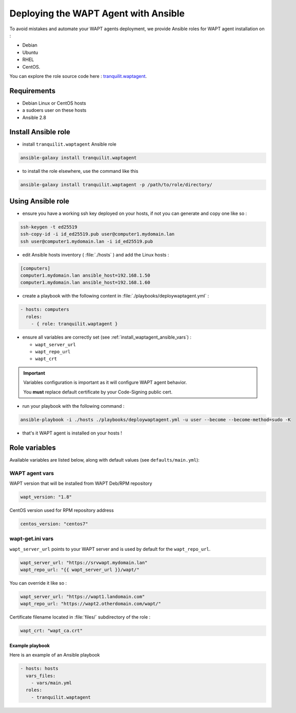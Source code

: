 .. Reminder for header structure:
   Niveau 1: ====================
   Niveau 2: --------------------
   Niveau 3: ++++++++++++++++++++
   Niveau 4: """"""""""""""""""""
   Niveau 5: ^^^^^^^^^^^^^^^^^^^^

.. meta::
  :description: Deploying the WAPT Agent on Linux
  :keywords: waptagent, linux, deployment, deploy, deploying, documentation, WAPT

.. _install_waptagent_ansible:

Deploying the WAPT Agent with Ansible
=====================================

To avoid mistakes and automate your WAPT agents deployment, we provide Ansible roles for WAPT agent installation on :

* Debian
* Ubuntu
* RHEL
* CentOS.

You can explore the role source code here : `tranquilit.waptagent <https://github.com/tranquilit/ansible.waptagent>`_.

Requirements
-----------------------

* Debian Linux or CentOS hosts
* a sudoers user on these hosts
* Ansible 2.8

Install Ansible role
-------------------------

* install ``tranquilit.waptagent`` Ansible role

.. code-block:: bash

  ansible-galaxy install tranquilit.waptagent


* to install the role elsewhere, use the command like this

.. code-block:: bash

  ansible-galaxy install tranquilit.waptagent -p /path/to/role/directory/


Using Ansible role
--------------------------

* ensure you have a working ssh key deployed on your hosts, if not you can generate and copy one like so :

.. code-block:: bash

    ssh-keygen -t ed25519
    ssh-copy-id -i id_ed25519.pub user@computer1.mydomain.lan
    ssh user@computer1.mydomain.lan -i id_ed25519.pub


* edit Ansible hosts inventory ( :file:`./hosts` ) and add the Linux hosts :

.. code-block:: ini

    [computers]
    computer1.mydomain.lan ansible_host=192.168.1.50
    computer1.mydomain.lan ansible_host=192.168.1.60


* create a playbook with the following content in :file:`./playbooks/deploywaptagent.yml` :

.. code-block:: yaml

    - hosts: computers
      roles:
        - { role: tranquilit.waptagent }

* ensure all variables are correctly set (see :ref:`install_waptagent_ansible_vars`) :

  * ``wapt_server_url``
  * ``wapt_repo_url``
  * ``wapt_crt``

.. important::

    Variables configuration is important as it will configure WAPT agent behavior.

    You **must** replace default certificate by your Code-Signing public cert.



* run your playbook with the following command :

.. code-block:: bash

    ansible-playbook -i ./hosts ./playbooks/deploywaptagent.yml -u user --become --become-method=sudo -K


* that's it WAPT agent is installed on your hosts !


Role variables
------------------------------

Available variables are listed below, along with default values (see ``defaults/main.yml``):

WAPT agent vars
++++++++++++++++++++++

WAPT version that will be installed from WAPT Deb/RPM repository

.. code-block:: yaml

    wapt_version: "1.8"

CentOS version used for RPM repository address

.. code-block:: yaml

    centos_version: "centos7"


.. _install_waptagent_ansible_vars:

wapt-get.ini vars
++++++++++++++++++++++++++++++++

``wapt_server_url`` points to your WAPT server and is used by default for the ``wapt_repo_url``.

.. code-block:: yaml

    wapt_server_url: "https://srvwapt.mydomain.lan"
    wapt_repo_url: "{{ wapt_server_url }}/wapt/"


You can override it like so :

.. code-block:: yaml

    wapt_server_url: "https://wapt1.landomain.com"
    wapt_repo_url: "https://wapt2.otherdomain.com/wapt/"


Certificate filename located in :file:`files/` subdirectory of the role :

.. code-block:: yaml

    wapt_crt: "wapt_ca.crt"


Example playbook
""""""""""""""""""""""""""""""""""""""

Here is an example of an Ansible playbook

.. code-block:: yaml

    - hosts: hosts
      vars_files:
        - vars/main.yml
      roles:
        - tranquilit.waptagent
